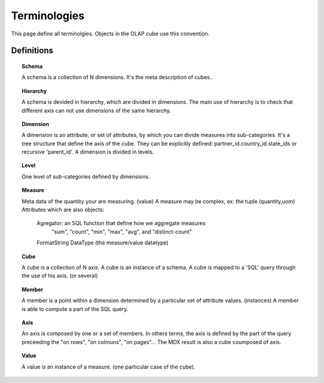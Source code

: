 Terminologies
=============

This page define all terminolgies. Objects in the OLAP cube use this convention. 


Definitions
-----------

.. topic:: Schema

   A schema is a collection of N dimensions. It's the meta description
   of cubes..


.. topic:: Hierarchy

   A schema is devided in hierarchy, which are divided in dimensions.
   The main use of hierarchy is to check that different axis can not
   use dimensions of the same hierarchy.

.. topic:: Dimension

   A dimension is an attribute, or set of attributes, by which you can
   divide measures into sub-categories. It's a tree structure that
   define the axis of the cube. They can be explicitly defined:
   partner_id.country_id.state_ids or recursive 'parent_id'.
   A dimension is divided in levels.

.. topic:: Level

   One level of sub-categories defined by dimensions.

.. topic:: Measure

   Meta data of the quantity your are measuring. (value)
   A measure may be complex, ex: the tuple (quantity,uom)
   Attributes which are also objects:
      Agregator: an SQL function that define how we aggregate measures
         "sum", "count", "min", "max", "avg", and "distinct-count"
      FormatString
      DataType (the measure/value datatype)

.. topic:: Cube

   A cube is a collection of N axis. A cube is an instance of a schema.
   A cube is mapped to a 'SQL' query through the use of his axis. (or several)

.. topic:: Member

   A member is a point within a dimension determined by a particular set of
   attribute values. (instances) A member is able to compute a part of the
   SQL query.

.. topic:: Axis

   An axis is composed by one or a set of members. In others terms, the axis is
   defined by the part of the query preceeding the "on rows", "on colmuns",
   "on pages"... The MDX result is also a cube coumposed of axis.

.. topic:: Value

   A value is an instance of a measure. (one particular case of the cube).

